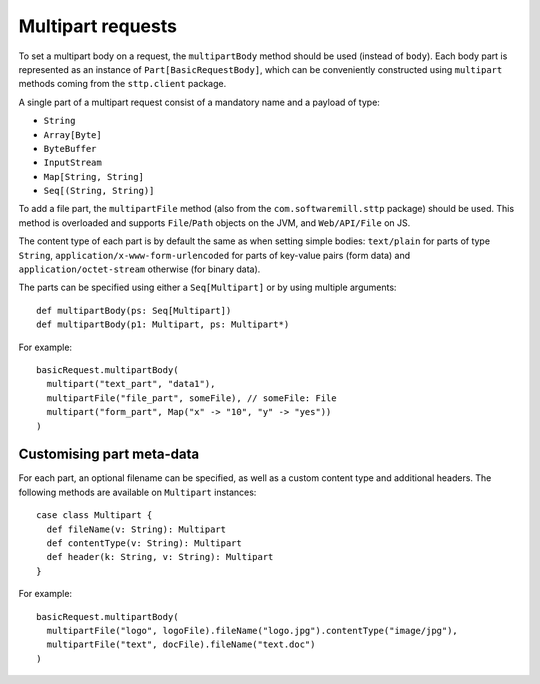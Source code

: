 .. _multipart:

Multipart requests
==================

To set a multipart body on a request, the ``multipartBody`` method should be used (instead of ``body``). Each body part is represented as an instance of ``Part[BasicRequestBody]``, which can be conveniently constructed using ``multipart`` methods coming from the ``sttp.client`` package.

A single part of a multipart request consist of a mandatory name and a payload of type:

* ``String``
* ``Array[Byte]``
* ``ByteBuffer``
* ``InputStream``
* ``Map[String, String]``
* ``Seq[(String, String)]``

To add a file part, the ``multipartFile`` method (also from the ``com.softwaremill.sttp`` package) should be used. This method is overloaded and supports ``File``/``Path`` objects on the JVM, and ``Web/API/File`` on JS.

The content type of each part is by default the same as when setting simple bodies: ``text/plain`` for parts of type ``String``, ``application/x-www-form-urlencoded`` for parts of key-value pairs (form data) and ``application/octet-stream`` otherwise (for binary data).

The parts can be specified using either a ``Seq[Multipart]`` or by using multiple arguments::

  def multipartBody(ps: Seq[Multipart])
  def multipartBody(p1: Multipart, ps: Multipart*)

For example::

  basicRequest.multipartBody(
    multipart("text_part", "data1"),
    multipartFile("file_part", someFile), // someFile: File
    multipart("form_part", Map("x" -> "10", "y" -> "yes"))
  )

Customising part meta-data
--------------------------

For each part, an optional filename can be specified, as well as a custom content type and additional headers. The following methods are available on ``Multipart`` instances::

  case class Multipart {
    def fileName(v: String): Multipart
    def contentType(v: String): Multipart
    def header(k: String, v: String): Multipart
  }

For example::

  basicRequest.multipartBody(
    multipartFile("logo", logoFile).fileName("logo.jpg").contentType("image/jpg"),
    multipartFile("text", docFile).fileName("text.doc")
  )
